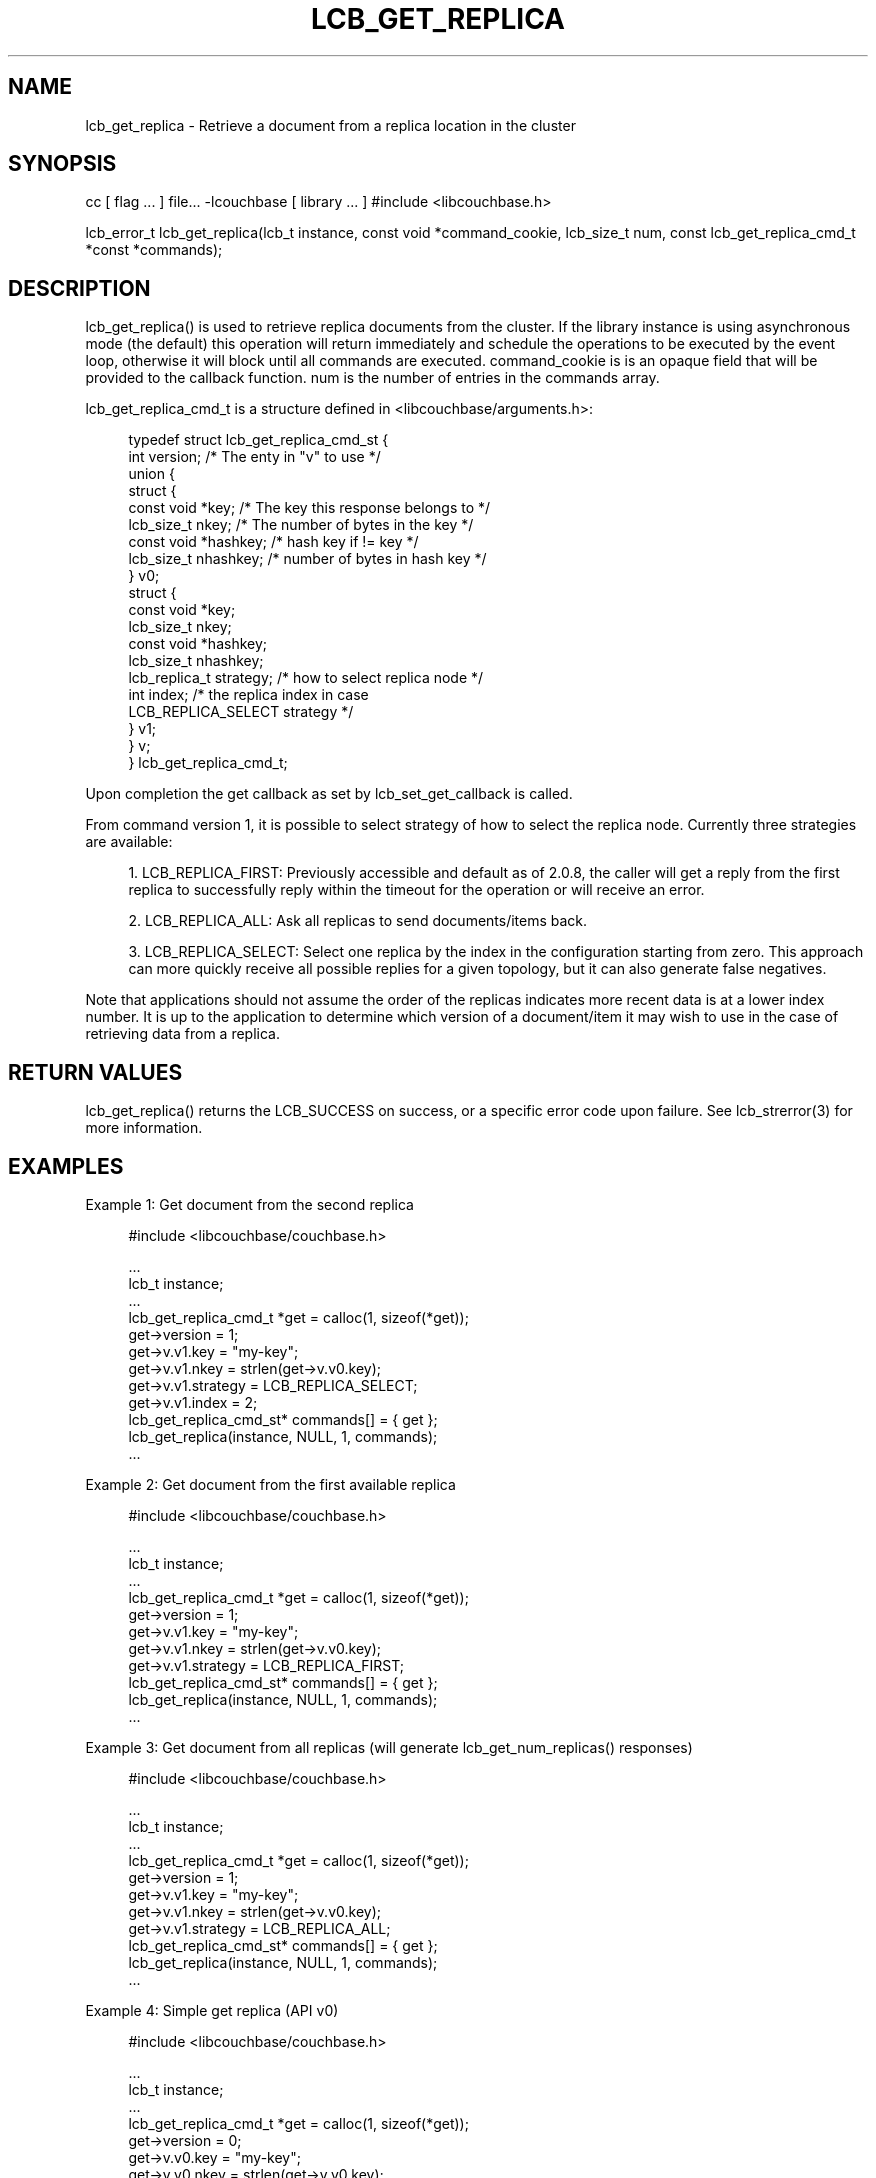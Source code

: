 '\" t
.\"     Title: lcb_get_replica
.\"    Author: Trond Norbye <trond.norbye@couchbase.com>
.\" Generator: DocBook XSL Stylesheets v1.78.1 <http://docbook.sf.net/>
.\"      Date: 07/10/2013
.\"    Manual: \ \&
.\"    Source: \ \&
.\"  Language: English
.\"
.TH "LCB_GET_REPLICA" "3" "07/10/2013" "\ \&" "\ \&"
.\" -----------------------------------------------------------------
.\" * Define some portability stuff
.\" -----------------------------------------------------------------
.\" ~~~~~~~~~~~~~~~~~~~~~~~~~~~~~~~~~~~~~~~~~~~~~~~~~~~~~~~~~~~~~~~~~
.\" http://bugs.debian.org/507673
.\" http://lists.gnu.org/archive/html/groff/2009-02/msg00013.html
.\" ~~~~~~~~~~~~~~~~~~~~~~~~~~~~~~~~~~~~~~~~~~~~~~~~~~~~~~~~~~~~~~~~~
.ie \n(.g .ds Aq \(aq
.el       .ds Aq '
.\" -----------------------------------------------------------------
.\" * set default formatting
.\" -----------------------------------------------------------------
.\" disable hyphenation
.nh
.\" disable justification (adjust text to left margin only)
.ad l
.\" -----------------------------------------------------------------
.\" * MAIN CONTENT STARTS HERE *
.\" -----------------------------------------------------------------
.SH "NAME"
lcb_get_replica \- Retrieve a document from a replica location in the cluster
.SH "SYNOPSIS"
.sp
cc [ flag \&... ] file\&... \-lcouchbase [ library \&... ] #include <libcouchbase\&.h>
.sp
lcb_error_t lcb_get_replica(lcb_t instance, const void *command_cookie, lcb_size_t num, const lcb_get_replica_cmd_t *const *commands);
.SH "DESCRIPTION"
.sp
lcb_get_replica() is used to retrieve replica documents from the cluster\&. If the library instance is using asynchronous mode (the default) this operation will return immediately and schedule the operations to be executed by the event loop, otherwise it will block until all commands are executed\&. command_cookie is is an opaque field that will be provided to the callback function\&. num is the number of entries in the commands array\&.
.sp
lcb_get_replica_cmd_t is a structure defined in <libcouchbase/arguments\&.h>:
.sp
.if n \{\
.RS 4
.\}
.nf
typedef struct lcb_get_replica_cmd_st {
    int version;              /* The enty in "v" to use */
    union {
        struct {
            const void *key;    /* The key this response belongs to */
            lcb_size_t nkey;    /* The number of bytes in the key */
            const void *hashkey; /* hash key if != key */
            lcb_size_t nhashkey; /* number of bytes in hash key */
        } v0;
        struct {
            const void *key;
            lcb_size_t nkey;
            const void *hashkey;
            lcb_size_t nhashkey;
            lcb_replica_t strategy; /* how to select replica node */
            int index;              /* the replica index in case
                                       LCB_REPLICA_SELECT strategy */
        } v1;
    } v;
} lcb_get_replica_cmd_t;
.fi
.if n \{\
.RE
.\}
.sp
Upon completion the get callback as set by lcb_set_get_callback is called\&.
.sp
From command version 1, it is possible to select strategy of how to select the replica node\&. Currently three strategies are available:
.sp
.RS 4
.ie n \{\
\h'-04' 1.\h'+01'\c
.\}
.el \{\
.sp -1
.IP "  1." 4.2
.\}
LCB_REPLICA_FIRST: Previously accessible and default as of 2\&.0\&.8, the caller will get a reply from the first replica to successfully reply within the timeout for the operation or will receive an error\&.
.RE
.sp
.RS 4
.ie n \{\
\h'-04' 2.\h'+01'\c
.\}
.el \{\
.sp -1
.IP "  2." 4.2
.\}
LCB_REPLICA_ALL: Ask all replicas to send documents/items back\&.
.RE
.sp
.RS 4
.ie n \{\
\h'-04' 3.\h'+01'\c
.\}
.el \{\
.sp -1
.IP "  3." 4.2
.\}
LCB_REPLICA_SELECT: Select one replica by the index in the configuration starting from zero\&. This approach can more quickly receive all possible replies for a given topology, but it can also generate false negatives\&.
.RE
.sp
Note that applications should not assume the order of the replicas indicates more recent data is at a lower index number\&. It is up to the application to determine which version of a document/item it may wish to use in the case of retrieving data from a replica\&.
.SH "RETURN VALUES"
.sp
lcb_get_replica() returns the LCB_SUCCESS on success, or a specific error code upon failure\&. See lcb_strerror(3) for more information\&.
.SH "EXAMPLES"
.sp
Example 1: Get document from the second replica
.sp
.if n \{\
.RS 4
.\}
.nf
#include <libcouchbase/couchbase\&.h>
.fi
.if n \{\
.RE
.\}
.sp
.if n \{\
.RS 4
.\}
.nf
\&.\&.\&.
lcb_t instance;
\&.\&.\&.
lcb_get_replica_cmd_t *get = calloc(1, sizeof(*get));
get\->version = 1;
get\->v\&.v1\&.key = "my\-key";
get\->v\&.v1\&.nkey = strlen(get\->v\&.v0\&.key);
get\->v\&.v1\&.strategy = LCB_REPLICA_SELECT;
get\->v\&.v1\&.index = 2;
lcb_get_replica_cmd_st* commands[] = { get };
lcb_get_replica(instance, NULL, 1, commands);
\&.\&.\&.
.fi
.if n \{\
.RE
.\}
.sp
Example 2: Get document from the first available replica
.sp
.if n \{\
.RS 4
.\}
.nf
#include <libcouchbase/couchbase\&.h>
.fi
.if n \{\
.RE
.\}
.sp
.if n \{\
.RS 4
.\}
.nf
\&.\&.\&.
lcb_t instance;
\&.\&.\&.
lcb_get_replica_cmd_t *get = calloc(1, sizeof(*get));
get\->version = 1;
get\->v\&.v1\&.key = "my\-key";
get\->v\&.v1\&.nkey = strlen(get\->v\&.v0\&.key);
get\->v\&.v1\&.strategy = LCB_REPLICA_FIRST;
lcb_get_replica_cmd_st* commands[] = { get };
lcb_get_replica(instance, NULL, 1, commands);
\&.\&.\&.
.fi
.if n \{\
.RE
.\}
.sp
Example 3: Get document from all replicas (will generate lcb_get_num_replicas() responses)
.sp
.if n \{\
.RS 4
.\}
.nf
#include <libcouchbase/couchbase\&.h>
.fi
.if n \{\
.RE
.\}
.sp
.if n \{\
.RS 4
.\}
.nf
\&.\&.\&.
lcb_t instance;
\&.\&.\&.
lcb_get_replica_cmd_t *get = calloc(1, sizeof(*get));
get\->version = 1;
get\->v\&.v1\&.key = "my\-key";
get\->v\&.v1\&.nkey = strlen(get\->v\&.v0\&.key);
get\->v\&.v1\&.strategy = LCB_REPLICA_ALL;
lcb_get_replica_cmd_st* commands[] = { get };
lcb_get_replica(instance, NULL, 1, commands);
\&.\&.\&.
.fi
.if n \{\
.RE
.\}
.sp
Example 4: Simple get replica (API v0)
.sp
.if n \{\
.RS 4
.\}
.nf
#include <libcouchbase/couchbase\&.h>
.fi
.if n \{\
.RE
.\}
.sp
.if n \{\
.RS 4
.\}
.nf
\&.\&.\&.
lcb_t instance;
\&.\&.\&.
lcb_get_replica_cmd_t *get = calloc(1, sizeof(*get));
get\->version = 0;
get\->v\&.v0\&.key = "my\-key";
get\->v\&.v0\&.nkey = strlen(get\->v\&.v0\&.key);
lcb_get_replica_cmd_st* commands[] = { get };
lcb_get_replica(instance, NULL, 1, commands);
\&.\&.\&.
.fi
.if n \{\
.RE
.\}
.SH "ATTRIBUTES"
.sp
See lcb_attributes(5) for descriptions of the following attributes:
.TS
allbox tab(:);
ltB ltB.
T{
ATTRIBUTE TYPE
T}:T{
ATTRIBUTE VALUE
T}
.T&
lt lt
lt lt.
T{
.sp
Interface Stability
T}:T{
.sp
Committed
T}
T{
.sp
MT\-Level
T}:T{
.sp
MT\-Safe
T}
.TE
.sp 1
.SH "SEE ALSO"
.sp
libcouchbase(3LIB), lcb_get_get_callback(3), lcb_set_get_callback(3), lcb_attributes(5)
.SH "AUTHOR"
.PP
\fBTrond Norbye\fR <\&trond\&.norbye@couchbase\&.com\&>
.RS 4
Author.
.RE
